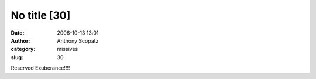 No title [30]
#############
:date: 2006-10-13 13:01
:author: Anthony Scopatz
:category: missives
:slug: 30

Reserved Exuberance!!!!
